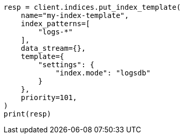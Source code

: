 // This file is autogenerated, DO NOT EDIT
// data-streams/logs.asciidoc:18

[source, python]
----
resp = client.indices.put_index_template(
    name="my-index-template",
    index_patterns=[
        "logs-*"
    ],
    data_stream={},
    template={
        "settings": {
            "index.mode": "logsdb"
        }
    },
    priority=101,
)
print(resp)
----

